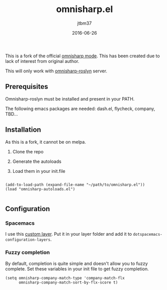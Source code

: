 #+TITLE:	omnisharp.el
#+AUTHOR:	jtbm37
#+DATE:		2016-06-26
#+UPDATE:	15:24:12
#+STARTUP:	content

This is a fork of the official [[https://github.com/OmniSharp/omnisharp-emacs][omnisharp mode]]. This has been created due to lack of interest from original author.

This will only work with [[https://github.com/OmniSharp/omnisharp-roslyn/][omnisharp-roslyn]] server.

** Prerequisites

   Omnisharp-roslyn must be installed and present in your PATH.

   The following emacs packages are needed: dash.el, flycheck, company, TBD...

** Installation
   As this is a fork, it cannot be on melpa.

   1) Clone the repo

   2) Generate the autoloads

   3) Load them in your init.file

   #+BEGIN_SRC elisp
   
  (add-to-load-path (expand-file-name "~/path/to/omnisharp.el"))
  (load "omnisharp-autoloads.el")
   
   #+END_SRC


** Configuration

*** Spacemacs
    I use this [[https://gist.github.com/jtbm37/f8aacc57192b65b5387ba9a159b3b47b][custom layer]]. Put it in your layer folder and add it to =dotspacemacs-configuration-layers=.

*** Fuzzy completion
    By default, completion is quite simple and doesn't allow you to fuzzy complete. 
    Set these variables in your init file to get fuzzy completion.
    #+BEGIN_SRC elisp
      (setq omnisharp-company-match-type 'company-match-flx
            omnisharp-company-match-sort-by-flx-score t)
    #+END_SRC



